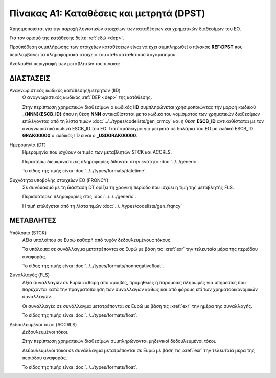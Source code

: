 
Πίνακας A1: Καταθέσεις και μετρητά (DPST)
=========================================
Χρησιμοποιείται για την παροχή λογιστικών στοιχείων των καταθέσεων και
χρηματικών διαθεσίμων του ΕΟ.

Για τον ορισμό της κατάθεσης δείτε :ref:`εδώ <dep>`.

Προϋπόθεση συμπλήρωσης των στοιχείων καταθέσεων είναι να έχει συμπληρωθεί ο
πίνακας **REF:DPST** που περιλαμβάνει τα πληροφοριακά στοιχεία του κάθε
καταθετικού λογαριασμού.

Ακολουθεί περιγραφή των μεταβλητών του πίνακα:


ΔΙΑΣΤΑΣΕΙΣ
----------

Αναγνωριστικός κωδικός κατάθεσης/μετρητών (IID)
    Ο αναγνωριστικός κωδικός :ref:`DEP <dep>` της κατάθεσης.  
    
    Στην περίπτωση χρηματικών διαθεσίμων ο κωδικός **IID** συμπληρώνεται
    χρησιμοποιώντας  την μορφή κωδικού **_{ΝΝΝ}{ESCB_ID}** όπου η θέση **ΝΝΝ**
    αντικαθίσταται με το κωδικό του νομίσματος των χρηματικών διαθεσίμων
    επιλέγοντας από τη λίστα τιμών :doc:`../../types/codelists/gen_crrncy` και
    η θέση **ESCB_ID** αντικαθίσταται με τον αναγνωριστικό κωδικό ESCB_ID του
    ΕΟ.  Για παράδειγμα για μετρητά σε δολάρια του ΕΟ με κωδικό ESCB_ID
    **GRAK00000** o κωδικός IID είναι ο **_USDGRAK00000**.

Ημερομηνία (DT)
    Ημερομηνία που ισχύουν οι τιμές των μεταβλητών STCK και ACCRLS.

    Περαιτέρω διευκρινιστικές πληροφορίες δίδονται στην ενότητα :doc:`../../generic`.

    Το είδος της τιμής είναι :doc:`../../types/formats/datetime`.

Συχνότητα υποβολής στοιχείων ΕΟ (FRQNCY)
    Σε συνδυασμό με τη διάσταση DT ορίζει τη χρονική περίοδο που ισχύει η τιμή της μεταβλητής FLS. 

    Περισσότερες πληροφορίες στις :doc:`../../../generic`.

    Η τιμή επιλέγεται από τη λίστα τιμών :doc:`../../types/codelists/gen_frqncy`


ΜΕΤΑΒΛΗΤΕΣ
----------

Υπόλοιπο (STCK)
    Αξία υπολοίπου σε Ευρώ καθαρή από τυχόν δεδουλευμένους τόκους. 

    Τα υπόλοιπα σε συνάλλαγμα μετατρέπονται σε Ευρώ με βάση
    τις :xref:`exr` την τελευταία μέρα της περιόδου αναφοράς. 

    Το είδος της τιμής είναι :doc:`../../types/formats/nonnegativefloat`.

Συναλλαγές (FLS)
    Αξία συναλλαγών σε Ευρώ καθαρή από αμοιβές, προμήθειες ή παρόμοιες πληρωμές για
    υπηρεσίες που παρέχονται κατά την πραγματοποίηση των συναλλαγών καθώς και
    από φόρους επί των χρηματοοικονομικών συναλλαγών.
    
    Οι συναλλαγές σε συνάλλαγμα μετατρέπονται σε Ευρώ με βάση τις :xref:`exr`
    την ημέρα της συναλλαγής.

    Το είδος της τιμής είναι :doc:`../../types/formats/float`.

Δεδουλευμένοι τόκοι (ACCRLS)
    Δεδουλευμένοι τόκοι.

    Στην περίπτωση χρηματικών διαθεσίμων συμπληρώνονται μηδενικοί δεδουλευμένοι τόκοι.

    Δεδουλευμένοι τόκοι σε συνάλλαγμα μετατρέπονται σε Ευρώ με βάση
    τις :xref:`exr` την τελευταία μέρα της περιόδου αναφοράς. 

    Το είδος της τιμής είναι :doc:`../../types/formats/float`.  
